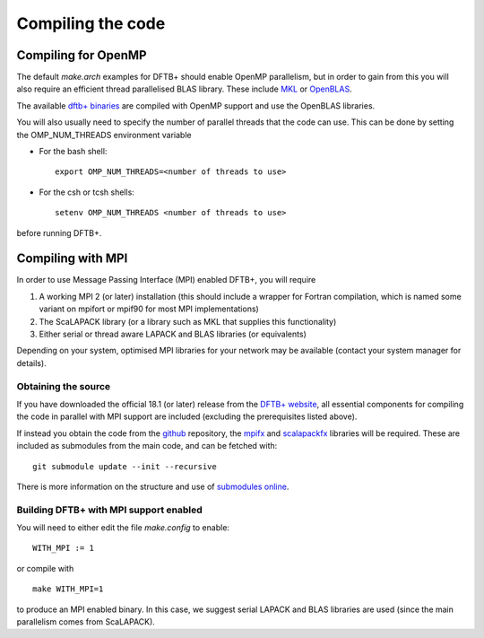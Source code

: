 Compiling the code
==================


Compiling for OpenMP
--------------------

The default `make.arch` examples for DFTB+ should enable OpenMP parallelism, but
in order to gain from this you will also require an efficient thread
parallelised BLAS library. These include `MKL
<https://software.intel.com/en-us/mkl>`_ or `OpenBLAS
<https://www.openblas.net/>`_.

The available `dftb+ binaries <https://www.dftbplus.org/download/dftb-181/>`_
are compiled with OpenMP support and use the OpenBLAS libraries.

You will also usually need to specify the number of parallel threads that the
code can use. This can be done by setting the OMP_NUM_THREADS environment
variable
  
* For the bash shell::
    
    export OMP_NUM_THREADS=<number of threads to use>
     
* For the csh or tcsh shells::
    
    setenv OMP_NUM_THREADS <number of threads to use>

before running DFTB+.


Compiling with MPI
------------------

In order to use Message Passing Interface (MPI) enabled DFTB+, you will require

#. A working MPI 2 (or later) installation (this should include a wrapper for
   Fortran compilation, which is named some variant on mpifort or mpif90 for
   most MPI implementations)

#. The ScaLAPACK library (or a library such as MKL that supplies this
   functionality)

#. Either serial or thread aware LAPACK and BLAS libraries (or equivalents)

Depending on your system, optimised MPI libraries for your network may be
available (contact your system manager for details).


Obtaining the source
^^^^^^^^^^^^^^^^^^^^

If you have downloaded the official 18.1 (or later) release from the `DFTB+
website <http://www.dftb-plus.info/>`_, all essential components for compiling
the code in parallel with MPI support are included (excluding the prerequisites
listed above).

If instead you obtain the code from the `github <https://github.com/dftbplus>`_
repository, the `mpifx <https://github.com/dftbplus/mpifx>`_ and `scalapackfx
<https://github.com/dftbplus/scalapackfx>`_ libraries will be required. These
are included as submodules from the main code, and can be fetched with::

  git submodule update --init --recursive

There is more information on the structure and use of `submodules online
<https://github.com/blog/2104-working-with-submodules>`_.


Building DFTB+ with MPI support enabled
^^^^^^^^^^^^^^^^^^^^^^^^^^^^^^^^^^^^^^^

You will need to either edit the file `make.config` to enable::

  WITH_MPI := 1

or compile with ::

  make WITH_MPI=1

to produce an MPI enabled binary. In this case, we suggest serial LAPACK and
BLAS libraries are used (since the main parallelism comes from ScaLAPACK).
